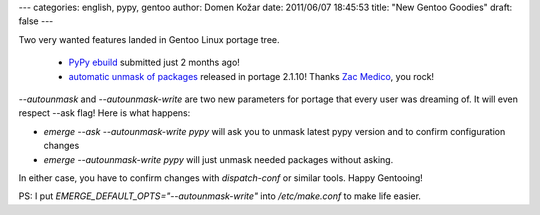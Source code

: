 ---
categories: english, pypy, gentoo
author: Domen Kožar
date: 2011/06/07 18:45:53
title: "New Gentoo Goodies"
draft: false
---

Two very wanted features landed in Gentoo Linux portage tree.

  - `PyPy ebuild <https://bugs.gentoo.org/show_bug.cgi?id=300301>`_ submitted just 2 months ago!
  - `automatic unmask of packages <https://bugs.gentoo.org/show_bug.cgi?id=345775>`_ released in portage 2.1.10! Thanks `Zac Medico <http://blogs.gentoo.org/zmedico/>`_, you rock!

*--autounmask* and *--autounmask-write* are two new parameters for portage that every user was dreaming of. It will even respect --ask flag! Here is what happens:

* `emerge --ask --autounmask-write pypy` will ask you to unmask latest pypy version and to confirm configuration changes
* `emerge --autounmask-write pypy` will just unmask needed packages without asking.

In either case, you have to confirm changes with `dispatch-conf` or similar tools. Happy Gentooing!

PS: I put `EMERGE_DEFAULT_OPTS="--autounmask-write"` into `/etc/make.conf` to make life easier.
